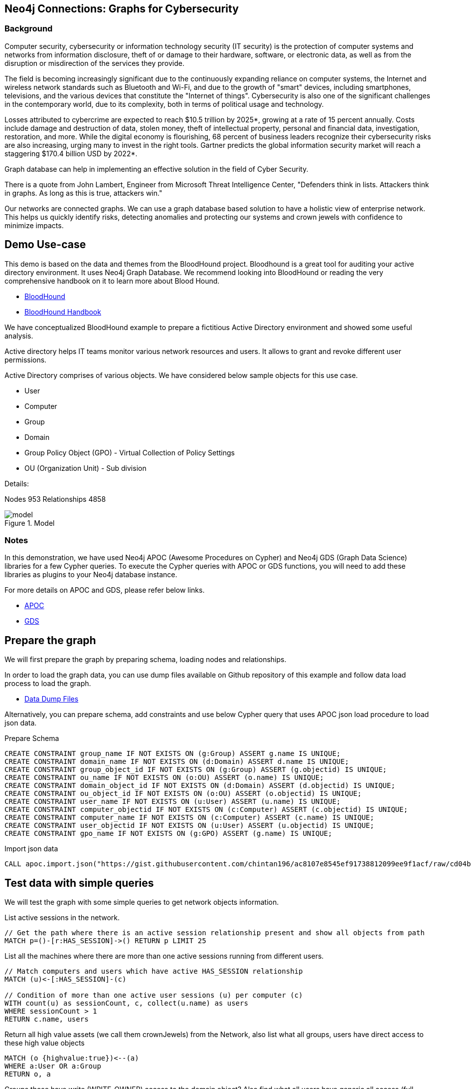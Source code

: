 == Neo4j Connections: Graphs for Cybersecurity
:name: cybersecurity
:long-name: Neo4j Connections: Graphs for Cybersecurity
:description: Cybersecurity, Active Directory environment auditing and analysis of possible attack paths using graph
:icon: font
:tags: Cybersecurity, ITSecurity, ActiveDirectory, Auditing, Attack Paths Analysis, AD Management
:author: Neo4j
:model: model.svg
:example: example.svg
:attack-path: attack-path-preview.svg
:user-attack-path: user-attack-path.svg
:dump: https://github.com/neo4j-graph-examples/entity-resolution/tree/main/data
:nodes: 953
:relationships: 4858
:img: img

=== Background
Computer security, cybersecurity or information technology security (IT security) is the protection of computer systems and networks from information disclosure, theft of or damage to their hardware, software, or electronic data, as well as from the disruption or misdirection of the services they provide.

The field is becoming increasingly significant due to the continuously expanding reliance on computer systems, the Internet and wireless network standards such as Bluetooth and Wi-Fi, and due to the growth of "smart" devices, including smartphones, televisions, and the various devices that constitute the "Internet of things". Cybersecurity is also one of the significant challenges in the contemporary world, due to its complexity, both in terms of political usage and technology.

Losses attributed to cybercrime are expected to reach $10.5 trillion by 2025*, growing at a rate of 15 percent annually. Costs include damage and destruction of data, stolen money, theft of intellectual property, personal and financial data, investigation, restoration, and more. While the digital economy is flourishing, 68 percent of business leaders recognize their cybersecurity risks are also increasing, urging many to invest in the right tools. Gartner predicts the global information security market will reach a staggering $170.4 billion USD by 2022*.

Graph database can help in implementing an effective solution in the field of Cyber Security.

There is a quote from John Lambert, Engineer from Microsoft Threat Intelligence Center,
"Defenders think in lists. Attackers think in graphs. As long as this is true, attackers win."

Our networks are connected graphs. We can use a graph database based solution to have a holistic view of enterprise network. 
This helps us quickly identify risks, detecting anomalies and protecting our systems and crown jewels with confidence to minimize impacts.

== Demo Use-case
This demo is based on the data and themes from the BloodHound project. Bloodhound is a great tool for auditing your active directory environment. It uses Neo4j Graph Database. We recommend looking into BloodHound or reading the very comprehensive handbook on it to learn more about Blood Hound.

* https://github.com/BloodHoundAD/BloodHound[BloodHound^]
* https://ernw.de/download/BloodHoundWorkshop/ERNW_DogWhispererHandbook.pdf[BloodHound Handbook^]

We have conceptualized BloodHound example to prepare a fictitious Active Directory environment and showed some useful analysis.

Active directory helps IT teams monitor various network resources and users. It allows to grant and revoke different user permissions.

Active Directory comprises of various objects. We have considered below sample objects for this use case.

* User
* Computer
* Group
* Domain
* Group Policy Object (GPO) - Virtual Collection of Policy Settings
* OU (Organization Unit) - Sub division

Details:

Nodes {nodes} Relationships {relationships}

.Model
image::{img}/{model}[]

=== Notes
In this demonstration, we have used Neo4j APOC (Awesome Procedures on Cypher) and Neo4j GDS (Graph Data Science) libraries for a few Cypher queries.
To execute the Cypher queries with APOC or GDS functions, you will need to add these libraries as plugins to your Neo4j database instance.

For more details on APOC and GDS, please refer below links.

* https://neo4j.com/developer/neo4j-apoc/[APOC^]
* https://neo4j.com/docs/graph-data-science/current/[GDS^]

== Prepare the graph
We will first prepare the graph by preparing schema, loading nodes and relationships. 

In order to load the graph data, you can use dump files available on Github repository of this example and follow data load process to load the graph. 

* https://github.com/neo4j-graph-examples/graphs-for-cybersecurity/tree/main/data[Data Dump Files^]

Alternatively, you can prepare schema, add constraints and use below Cypher query that uses APOC json load procedure to load json data.

Prepare Schema

[source,cypher]
----
CREATE CONSTRAINT group_name IF NOT EXISTS ON (g:Group) ASSERT g.name IS UNIQUE;
CREATE CONSTRAINT domain_name IF NOT EXISTS ON (d:Domain) ASSERT d.name IS UNIQUE;
CREATE CONSTRAINT group_object_id IF NOT EXISTS ON (g:Group) ASSERT (g.objectid) IS UNIQUE;
CREATE CONSTRAINT ou_name IF NOT EXISTS ON (o:OU) ASSERT (o.name) IS UNIQUE;
CREATE CONSTRAINT domain_object_id IF NOT EXISTS ON (d:Domain) ASSERT (d.objectid) IS UNIQUE;
CREATE CONSTRAINT ou_object_id IF NOT EXISTS ON (o:OU) ASSERT (o.objectid) IS UNIQUE;
CREATE CONSTRAINT user_name IF NOT EXISTS ON (u:User) ASSERT (u.name) IS UNIQUE;
CREATE CONSTRAINT computer_objectid IF NOT EXISTS ON (c:Computer) ASSERT (c.objectid) IS UNIQUE;
CREATE CONSTRAINT computer_name IF NOT EXISTS ON (c:Computer) ASSERT (c.name) IS UNIQUE;
CREATE CONSTRAINT user_objectid IF NOT EXISTS ON (u:User) ASSERT (u.objectid) IS UNIQUE;
CREATE CONSTRAINT gpo_name IF NOT EXISTS ON (g:GPO) ASSERT (g.name) IS UNIQUE;
----

Import json data
[source,cypher]
----
CALL apoc.import.json("https://gist.githubusercontent.com/chintan196/ac8107e8545ef91738812099ee9f1acf/raw/cd04ba54bf07b1065b5c30e25b90a68da2c76700/ad-data")
----

== Test data with simple queries
We will test the graph with some simple queries to get network objects information.

List active sessions in the network.
[source,cypher]
----
// Get the path where there is an active session relationship present and show all objects from path
MATCH p=()-[r:HAS_SESSION]->() RETURN p LIMIT 25
----

List all the machines where there are more than one active sessions running from different users.
[source,cypher]
----
// Match computers and users which have active HAS_SESSION relationship
MATCH (u)<-[:HAS_SESSION]-(c)

// Condition of more than one active user sessions (u) per computer (c)
WITH count(u) as sessionCount, c, collect(u.name) as users
WHERE sessionCount > 1
RETURN c.name, users
----

Return all high value assets (we call them crownJewels) from the Network, also list what all groups, users have direct access to these high value objects
[source,cypher]
----
MATCH (o {highvalue:true})<--(a)
WHERE a:User OR a:Group
RETURN o, a
----

Groups those have write (WRITE_OWNER) access to the domain object? Also find what all users have generic all access (full rights) from these groups
[source,cypher]
----
MATCH (d:Domain { name: 'TestCompany.Local' })<-[:WRITE_OWNER]-(g:Group) 
MATCH (g)-[:GENERIC_ALL]->(u:User)
RETURN d, g, u LIMIT 25
----


Get all users who have RDP access, and the computer where they the access. 
Some Users have RDP access for self, some users have RDP access available through groups they are part of (inherited).
[source,cypher]
----
CALL
{
// Get users who have direct RDP access to machines
MATCH p=(:User)-[:CAN_RDP]->(:Computer) RETURN p

UNION ALL

// Users who got RDP access via groups (or group hierarchy) they are member of, this will check relationship levels upto 2 levels
MATCH p =(:User)-[:MEMBER_OF]->(:Group)-[:MEMBER_OF*0..2]->(:Group)-[:CAN_RDP]->(:Computer) RETURN p
}

// Return full paths
RETURN p LIMIT 50
----

== Analyzing possible attack paths

Cyber security nowadays is seeing a zero trust shift of network defense. This approach allows organization to restrict access controls to network, apps and environment without sacrificing performance and user experience. Zero trust approach trusts on one.
Using Neo4j graph and its data science features, we can identify all possible threat paths (or attack paths) based on access. 

In a simple term, analyze any path that a user can take to reach to a high value resource in the network. Check, is this access (path) necessary? 
Not necessary? These unwanted access paths can be revoked or controlled. 

We are using the Dijkstra source target algorithm here.

* https://neo4j.com/docs/graph-data-science/current/algorithms/dijkstra-source-target/[Dijkstra Source-Target^]

=== Prepare Graph
Below cypher will prepare an in memory graph projection for our analysis. 
Using "gds.graph.create.cypher" method, we will create a graph projection using cypher query. 
For finding attack paths, we have to include all nodes and relationships GDS analysis.
So instead of explicitly specifying all node labels and relationship types, we have a provision to specify cypher queries which produce all nodes and relationships.
[source,cypher]
----
// Build projection
CALL gds.graph.create.cypher("attackPaths",

// Include all node labels
"MATCH (n) RETURN id(n) AS id",
   
// Include all relationship types
"MATCH (a)-[r]->(b) RETURN id(a) AS source, id(b) AS target"
);
----

=== Preview attack paths

Now we try to figure out all possible attack paths. For this, let us take one particular user and check what all high value objects (or crown jewels) this user can reach directly or indirectly?

All these paths can be termed as possible attack paths.

For example- How many paths are possible from the user "PiedadFlatley255@TestCompany.Local" to the high value resources like Domain, Domain Controller and Domain Admin group?

[source,cypher]
----
MATCH (u:User {name:'PiedadFlatley255@TestCompany.Local' })
WITH u

// Match a high value object (we call it "crown jewel")
MATCH (crownJewel {highvalue:true})
WITH u, id(crownJewel) AS crownJewelId

// Get shortest paths from user to the crown jewel object
CALL gds.shortestPath.dijkstra.stream("attackPaths", {
    sourceNode: id(u), 
    targetNode: crownJewelId
}) YIELD path
RETURN count(path)
----

Above cypher produces that the user can reach out upto 4 high value assets either directly or indirectly.

Now, lets check what are these high value assets and what are these possible attack paths?

[source,cypher]
----
MATCH (u:User {name:'PiedadFlatley255@TestCompany.Local' })
WITH u
MATCH (crownJewel {highvalue:true})
WITH u, id(crownJewel) AS crownJewelId
CALL gds.shortestPath.dijkstra.stream("attackPaths", {
    sourceNode: id(u), 
    targetNode: crownJewelId
}) YIELD path
RETURN path
----

This shows that user "Piedad Flatley" can reach out to Domain Admins group, Test Company domain, Domain Controllers and Enterprise Domain Controllers groups.

.Attack paths from a user to a high value asset
image::{img}/{attack-path}[]

Now, let us take a close look at one attack path. Check - How "Piedad Flatley" can reach upto ENTERPRISE DOMAIN CONTROLLERS group?

[source,cypher]
----
MATCH (u:User {name:'PiedadFlatley255@TestCompany.Local' })
WITH u

// Match on object id of the ENTERPRISE DOMAIN CONTROLLERS Group
MATCH (crownJewel :Group{highvalue:true, objectid: "TestCompany.Local-S-1-5-9"})
WITH u, id(crownJewel) AS crownJewelId
CALL gds.shortestPath.dijkstra.stream("attackPaths", {
    sourceNode: id(u), 
    targetNode: crownJewelId
}) YIELD path
RETURN path
----

.Attack paths from a user to a high value asset
image::{img}/{user-attack-path}[]

We can see that the user "Piedad Flatley" is a member of "Domain Admins" group, this group has admin access on computer "FLLABDC@TestCompany.Local". And this computer is a member of "ENTERPRISE DOMAIN CONTROLLERS" group.

This is how we can picturize the possible impact paths and mitigate risk to avoid unexpected threats.

== Materializing attack paths data
We saw possible attack paths from one user. What is the possible extent of this analysis? We can check similar possible attack paths in whole network.
[source,cypher]
----
// Match a high value object
MATCH (crownJewel {objectid:'S-1-5-21-883232822-274137685-4173207997-512'})
WITH id(crownJewel) AS crownJewelId

// Match all normal non-high value objects
MATCH (n) WHERE n.highvalue IS NULL
WITH id(n) AS sourceId, crownJewelId

// Get shortest paths from all non high value objects to the crown jewel object
CALL gds.shortestPath.dijkstra.stream("attackPaths", {
    sourceNode: sourceId, 
    targetNode: crownJewelId
}) YIELD sourceNode, targetNode, nodeIds
WITH nodeIds

// Pair one-one nodes from the path between crown jewel and normal object
UNWIND apoc.coll.pairsMin(gds.util.asNodes(nodeIds)) AS pair
WITH pair[0] AS a, pair[1] AS b
RETURN a.name, 'to', b.name LIMIT 10
----

In order to formalize this, for a possible risk mitigation,  we can materialize the attack paths by writing a relationship with name "ATTACK_PATH"
[source,cypher]
----
MATCH (crownJewel {objectid:'S-1-5-21-883232822-274137685-4173207997-512'})

WITH id(crownJewel) AS crownJewelId

MATCH (n) WHERE n.highvalue IS NULL

WITH id(n) AS sourceId, crownJewelId

CALL gds.shortestPath.dijkstra.stream("attackPaths", {
    sourceNode: sourceId, 
    targetNode: crownJewelId
}) YIELD sourceNode, targetNode, nodeIds
WITH nodeIds

// Pair one-one nodes from the path between crown jewel and normal object
UNWIND apoc.coll.pairsMin(gds.util.asNodes(nodeIds)) AS pair
WITH pair[0] AS a, pair[1] AS b

// Relationship -  path leading from a normal object to a high value object
MERGE (a)-[r:ATTACK_PATH]->(b)
RETURN count(r);
----

Check ATTACK_PATHS. 
[source,cypher]
----
MATCH p=()-[r:ATTACK_PATH]->() RETURN p LIMIT 25
----

So we took every possible node in question, and we materialized a very specific link between them which repesents possible hops of attack paths.

== More analysis: Weights of nodes through the attack paths
We generated and materialized possible attack paths in the network. Now we must know what all nodes (network objects) are at high risk or can be part of most of the possible attack paths?

For this, we can apply a little more analytics to the ATTACK_PATH paths, we are going to project them into analytics graph projection, run it through betweenness algorithm.

Betweenness centrality is a way of detecting the amount of influence a node has over the flow of information in a graph. It is often used to find nodes that serve as a bridge from one part of a graph to another.

We will assign betweenness score to nodes on ATTACK_PATH. This score can help us in determining who from the nodes are heavy headers in attack paths.

* https://neo4j.com/docs/graph-data-science/current/algorithms/betweenness-centrality/[Betweenness Centrality^]

First, we will create an in-memory graph projection for this. We will consider all node labels and ATTACK_PATH relationship.
[source,cypher]
----
CALL gds.graph.create('betweennessGraph', ['User', 'Group','Computer', 'Domain', 'GPO', 'OU'], 'ATTACK_PATH')
----

Second, we will estimate the memory usage for running this procedure on our projected data (nodes and relationships involved). 
[source,cypher]
----
CALL gds.betweenness.write.estimate('betweennessGraph', { writeProperty: 'betweenness' })
YIELD nodeCount, relationshipCount, bytesMin, bytesMax, requiredMemory
----

Third, we can run the betweenness procedure and stream results to see the weightage (betweenness score)
[source,cypher]
----
CALL gds.betweenness.stream('betweennessGraph')
YIELD nodeId, score
WITH gds.util.asNode(nodeId) AS n, score
RETURN n.name, collect(labels(n)), score order by score desc limit 100
----

Fourth, we can materialize this weights data by writing them as properties on respective nodes.
[source,cypher]
----
CALL gds.betweenness.write('betweennessGraph', { writeProperty: 'betweenness' })
YIELD centralityDistribution, nodePropertiesWritten
----

Finally, check users and groups which have much higher weights
[source,cypher]
----
MATCH (a)-[r:ATTACK_PATH]->(b)
WHERE a:User OR a:Group
RETURN a.name, labels(a), a.objectid, a.betweenness 
ORDER BY a.betweenness DESCENDING LIMIT 25
----

We can also visualize the attack paths and heavy weighed nodes in Neo4j Bloom to have some visual analytics over this data.

== Clear attack paths
Clear the attack paths and projection data using below cypher
[source,cypher]
----
// Drop graphs
CALL gds.graph.list() YIELD graphName
CALL gds.graph.drop(graphName) YIELD graphName AS dropped
RETURN count(*);

// Drop attack paths
MATCH ()-[r:ATTACK_PATH]->() DELETE r;
----

== Next steps
=== Full Source Code Available on GitHub

* https://github.com/neo4j-graph-examples/cybersecurity[Source Code with Cypher and data dumps^]

* https://github.com/neo4j-graph-examples/[Other Example Datasets^]

=== Demo video for this use case
This use case was presented on 31 Mar, 2021.

* https://www.youtube.com/watch?v=2O2JfqeHJR4[Demo Link^]

=== More code

* pass:a[<a play-topic="movie-graph">Movie Graph</a> - actors & movies]
* pass:a[<a play-topic="cypher">Cypher</a> - query language fundamentals]

=== References

* https://github.com/BloodHoundAD/BloodHound[BloodHound^]
* https://ernw.de/download/BloodHoundWorkshop/ERNW_DogWhispererHandbook.pdf[Handbook PDF^]
* https://en.wikipedia.org/wiki/Computer_security[Cyber Security- Wikipedia^]
* https://neo4j.com/docs/bloom-user-guide/current/bloom-perspectives/[Neo4j Bloom Persectives^]
* https://neo4j.com/press-releases/neo4j-for-cybersecurity/[Neo4j for Cyber Security^]
* https://cybersecurityventures.com/hackerpocalypse-cybercrime-report-2016/[Hackerpocalypse Cybercrime Report-2016^]
* https://www.accenture.com/_acnmedia/pdf-96/accenture-2019-cost-of-cybercrime-study-final.pdf[Cost of Cybercrime Study^]
* https://www.gartner.com/en/documents/3889055/forecast-analysis-information-security-worldwide-2q18-up[Forecast Analysis: Information Security, Worldwide^]
* https://github.com/JohnLaTwC/Shared/blob/master/Defenders%20think%20in%20lists.%20Attackers%20think%20in%20graphs.%20As%20long%20as%20this%20is%20true%2C%20attackers%20win.md[Functional Post - John Lambert^]
* https://github.com/voutilad/BloodHound-Tools/tree/update-to-neo4j4[BloodHound Datacreator Library^]
